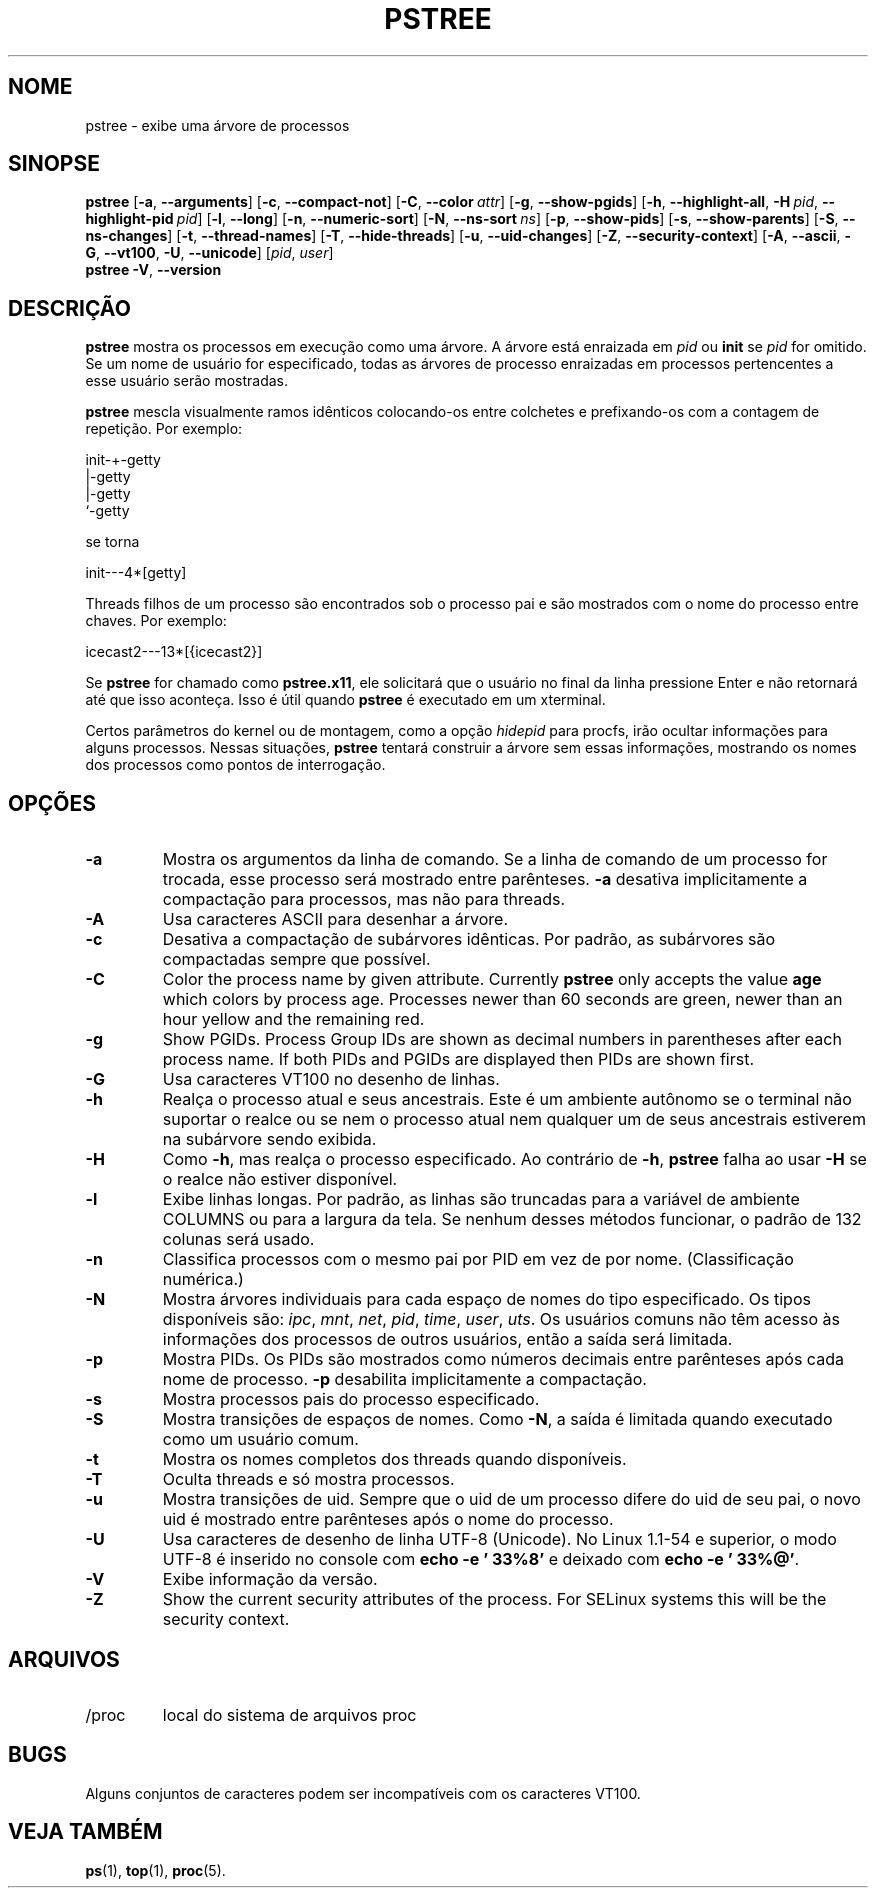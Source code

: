 .\"
.\" Copyright 1993-2002 Werner Almesberger
.\"           2002-2021 Craig Small
.\" This program is free software; you can redistribute it and/or modify
.\" it under the terms of the GNU General Public License as published by
.\" the Free Software Foundation; either version 2 of the License, or
.\" (at your option) any later version.
.\"
.\"*******************************************************************
.\"
.\" This file was generated with po4a. Translate the source file.
.\"
.\"*******************************************************************
.TH PSTREE 1 2021\-06\-21 psmisc "Comandos de usuário"
.SH NOME
pstree \- exibe uma árvore de processos
.SH SINOPSE
.ad l
\fBpstree\fP [\fB\-a\fP,\fB\ \-\-arguments\fP] [\fB\-c\fP,\fB\ \-\-compact\-not\fP] [\fB\-C\fP,\fB\ \-\-color\ \fP\fIattr\fP] [\fB\-g\fP,\fB\ \-\-show\-pgids\fP] [\fB\-h\fP,\fB\ \-\-highlight\-all\fP,\fB\ \-H\fP\fI\ pid\fP,\fB\ \-\-highlight\-pid\ \fP\fIpid\fP] [\fB\-l\fP,\fB\ \-\-long\fP] [\fB\-n\fP,\fB\ \-\-numeric\-sort\fP] [\fB\-N\fP,\fB\ \-\-ns\-sort\ \fP\fIns\fP] [\fB\-p\fP,\fB\ \-\-show\-pids\fP]
[\fB\-s\fP,\fB\ \-\-show\-parents\fP] [\fB\-S\fP,\fB\ \-\-ns\-changes\fP] [\fB\-t\fP,\fB\ \-\-thread\-names\fP] [\fB\-T\fP,\fB\ \-\-hide\-threads\fP] [\fB\-u\fP,\fB\ \-\-uid\-changes\fP]
[\fB\-Z\fP,\fB\ \-\-security\-context\fP] [\fB\-A\fP,\fB\ \-\-ascii\fP,\fB\ \-G\fP,\fB\ \-\-vt100\fP,\fB\ \-U\fP,\fB\ \-\-unicode\fP] [\fIpid\fP,\fB\ \fP\fIuser\fP]
.br
\fBpstree\fP \fB\-V\fP,\fB\ \-\-version\fP
.ad b
.SH DESCRIÇÃO
\fBpstree\fP mostra os processos em execução como uma árvore. A árvore está
enraizada em \fIpid\fP ou \fBinit\fP se \fIpid\fP for omitido. Se um nome de usuário
for especificado, todas as árvores de processo enraizadas em processos
pertencentes a esse usuário serão mostradas.
.PP
\fBpstree\fP mescla visualmente ramos idênticos colocando\-os entre colchetes e
prefixando\-os com a contagem de repetição. Por exemplo:
.nf
.sp
    init\-+\-getty
         |\-getty
         |\-getty
         `\-getty
.sp
.fi
se torna
.nf
.sp
    init\-\-\-4*[getty]
.sp
.fi
.PP
.PP
Threads filhos de um processo são encontrados sob o processo pai e são
mostrados com o nome do processo entre chaves. Por exemplo:
.nf
.sp
    icecast2\-\-\-13*[{icecast2}]
.sp
.fi
.PP
Se \fBpstree\fP for chamado como \fBpstree.x11\fP, ele solicitará que o usuário no
final da linha pressione Enter e não retornará até que isso aconteça. Isso é
útil quando \fBpstree\fP é executado em um xterminal.
.PP
Certos parâmetros do kernel ou de montagem, como a opção \fIhidepid\fP para
procfs, irão ocultar informações para alguns processos. Nessas situações,
\fBpstree\fP tentará construir a árvore sem essas informações, mostrando os
nomes dos processos como pontos de interrogação.

.SH OPÇÕES
.IP \fB\-a\fP
Mostra os argumentos da linha de comando. Se a linha de comando de um
processo for trocada, esse processo será mostrado entre parênteses. \fB\-a\fP
desativa implicitamente a compactação para processos, mas não para threads.
.IP \fB\-A\fP
Usa caracteres ASCII para desenhar a árvore.
.IP \fB\-c\fP
Desativa a compactação de subárvores idênticas. Por padrão, as subárvores
são compactadas sempre que possível.
.IP \fB\-C\fP
Color the process name by given attribute. Currently \fBpstree\fP only accepts
the value \fBage\fP which colors by process age.  Processes newer than 60
seconds are green, newer than an hour yellow and the remaining red.
.IP \fB\-g\fP
Show PGIDs.  Process Group IDs are shown as decimal numbers in parentheses
after each process name.  If both PIDs and PGIDs are displayed then PIDs are
shown first.
.IP \fB\-G\fP
Usa caracteres VT100 no desenho de linhas.
.IP \fB\-h\fP
Realça o processo atual e seus ancestrais. Este é um ambiente autônomo se o
terminal não suportar o realce ou se nem o processo atual nem qualquer um de
seus ancestrais estiverem na subárvore sendo exibida.
.IP \fB\-H\fP
Como \fB\-h\fP, mas realça o processo especificado. Ao contrário de \fB\-h\fP,
\fBpstree\fP falha ao usar \fB\-H\fP se o realce não estiver disponível.
.IP \fB\-l\fP
Exibe linhas longas. Por padrão, as linhas são truncadas para a variável de
ambiente COLUMNS ou para a largura da tela. Se nenhum desses métodos
funcionar, o padrão de 132 colunas será usado.
.IP \fB\-n\fP
Classifica processos com o mesmo pai por PID em vez de por
nome. (Classificação numérica.)
.IP \fB\-N\fP
Mostra árvores individuais para cada espaço de nomes do tipo
especificado. Os tipos disponíveis são: \fIipc\fP, \fImnt\fP, \fInet\fP, \fIpid\fP,
\fItime\fP, \fIuser\fP, \fIuts\fP. Os usuários comuns não têm acesso às informações
dos processos de outros usuários, então a saída será limitada.
.IP \fB\-p\fP
Mostra PIDs. Os PIDs são mostrados como números decimais entre parênteses
após cada nome de processo. \fB\-p\fP desabilita implicitamente a compactação.
.IP \fB\-s\fP
Mostra processos pais do processo especificado.
.IP \fB\-S\fP
Mostra transições de espaços de nomes. Como \fB\-N\fP, a saída é limitada quando
executado como um usuário comum.
.IP \fB\-t\fP
Mostra os nomes completos dos threads quando disponíveis.
.IP \fB\-T\fP
Oculta threads e só mostra processos.
.IP \fB\-u\fP
Mostra transições de uid. Sempre que o uid de um processo difere do uid de
seu pai, o novo uid é mostrado entre parênteses após o nome do processo.
.IP \fB\-U\fP
Usa caracteres de desenho de linha UTF\-8 (Unicode). No Linux 1.1\-54 e
superior, o modo UTF\-8 é inserido no console com \fBecho \-e '\033%8'\fP e
deixado com \fBecho \-e '\033%@'\fP.
.IP \fB\-V\fP
Exibe informação da versão.
.IP \fB\-Z\fP
Show the current security attributes of the process. For SELinux systems
this will be the security context.
.SH ARQUIVOS
.TP 
/proc
local do sistema de arquivos proc
.SH BUGS
Alguns conjuntos de caracteres podem ser incompatíveis com os caracteres
VT100.
.SH "VEJA TAMBÉM"
\fBps\fP(1), \fBtop\fP(1), \fBproc\fP(5).
.\"{{{}}}
